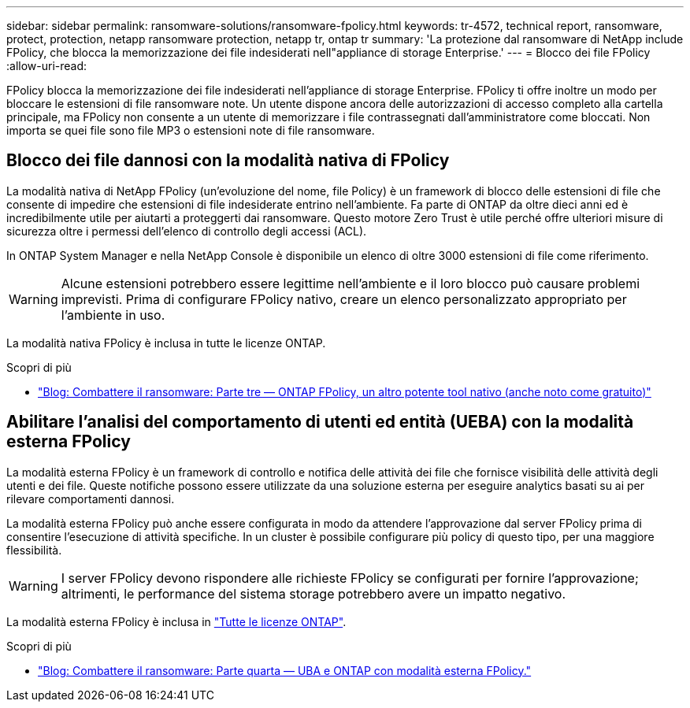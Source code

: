 ---
sidebar: sidebar 
permalink: ransomware-solutions/ransomware-fpolicy.html 
keywords: tr-4572, technical report, ransomware, protect, protection, netapp ransomware protection, netapp tr, ontap tr 
summary: 'La protezione dal ransomware di NetApp include FPolicy, che blocca la memorizzazione dei file indesiderati nell"appliance di storage Enterprise.' 
---
= Blocco dei file FPolicy
:allow-uri-read: 


[role="lead"]
FPolicy blocca la memorizzazione dei file indesiderati nell'appliance di storage Enterprise. FPolicy ti offre inoltre un modo per bloccare le estensioni di file ransomware note. Un utente dispone ancora delle autorizzazioni di accesso completo alla cartella principale, ma FPolicy non consente a un utente di memorizzare i file contrassegnati dall'amministratore come bloccati. Non importa se quei file sono file MP3 o estensioni note di file ransomware.



== Blocco dei file dannosi con la modalità nativa di FPolicy

La modalità nativa di NetApp FPolicy (un'evoluzione del nome, file Policy) è un framework di blocco delle estensioni di file che consente di impedire che estensioni di file indesiderate entrino nell'ambiente. Fa parte di ONTAP da oltre dieci anni ed è incredibilmente utile per aiutarti a proteggerti dai ransomware. Questo motore Zero Trust è utile perché offre ulteriori misure di sicurezza oltre i permessi dell'elenco di controllo degli accessi (ACL).

In ONTAP System Manager e nella NetApp Console è disponibile un elenco di oltre 3000 estensioni di file come riferimento.


WARNING: Alcune estensioni potrebbero essere legittime nell'ambiente e il loro blocco può causare problemi imprevisti. Prima di configurare FPolicy nativo, creare un elenco personalizzato appropriato per l'ambiente in uso.

La modalità nativa FPolicy è inclusa in tutte le licenze ONTAP.

.Scopri di più
* https://www.netapp.com/blog/fighting-ransomware-tools/["Blog: Combattere il ransomware: Parte tre — ONTAP FPolicy, un altro potente tool nativo (anche noto come gratuito)"^]




== Abilitare l'analisi del comportamento di utenti ed entità (UEBA) con la modalità esterna FPolicy

La modalità esterna FPolicy è un framework di controllo e notifica delle attività dei file che fornisce visibilità delle attività degli utenti e dei file. Queste notifiche possono essere utilizzate da una soluzione esterna per eseguire analytics basati su ai per rilevare comportamenti dannosi.

La modalità esterna FPolicy può anche essere configurata in modo da attendere l'approvazione dal server FPolicy prima di consentire l'esecuzione di attività specifiche. In un cluster è possibile configurare più policy di questo tipo, per una maggiore flessibilità.


WARNING: I server FPolicy devono rispondere alle richieste FPolicy se configurati per fornire l'approvazione; altrimenti, le performance del sistema storage potrebbero avere un impatto negativo.

La modalità esterna FPolicy è inclusa in link:https://docs.netapp.com/us-en/ontap/system-admin/manage-licenses-concept.html["Tutte le licenze ONTAP"^].

.Scopri di più
* https://www.netapp.com/blog/fighting-ransomware-ontap-fpolicy/["Blog: Combattere il ransomware: Parte quarta — UBA e ONTAP con modalità esterna FPolicy."^]

